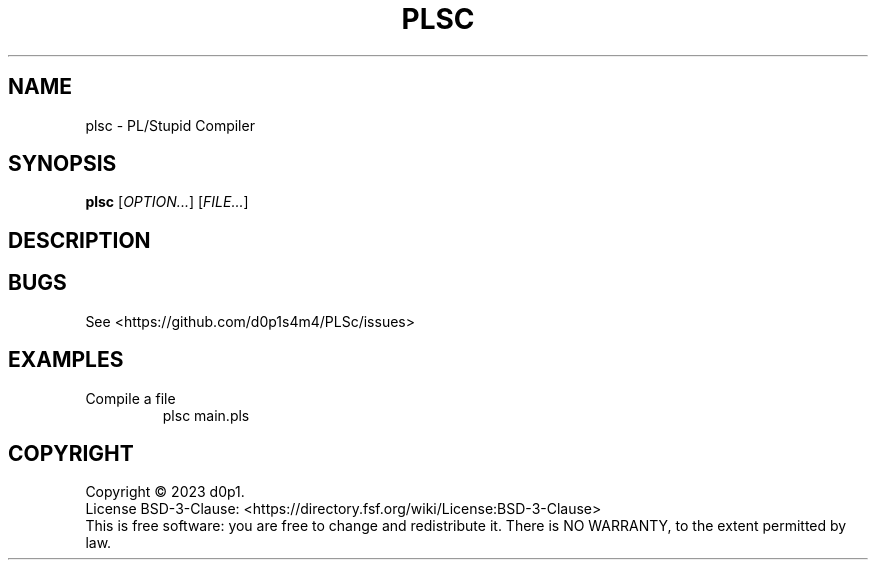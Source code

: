 .TH PLSC 1

.SH NAME
plsc \- PL/Stupid Compiler

.SH SYNOPSIS
\fBplsc\fR [\fIOPTION...\fR] [\fIFILE...\fR]

.SH DESCRIPTION

.SH BUGS
See <https://github.com/d0p1s4m4/PLSc/issues>

.SH EXAMPLES
.TP
Compile a file
plsc main.pls

.SH COPYRIGHT
Copyright \(co 2023 d0p1.
.br
License BSD-3-Clause: <https://directory.fsf.org/wiki/License:BSD-3-Clause>
.br
This is free software: you are free to change and redistribute it.
There is NO WARRANTY, to the extent permitted by law.
